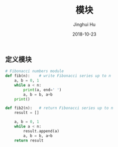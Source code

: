 #+TITLE: 模块
#+AUTHOR: Jinghui Hu
#+EMAIL: hujinghui@buaa.edu.cn
#+DATE: 2018-10-23
#+TAGS: python programming module

** 定义模块
#+BEGIN_SRC python :preamble "# -*- coding: utf-8 -*-" :exports both :session default :results output pp
  # Fibonacci numbers module
  def fib(n):    # write Fibonacci series up to n
      a, b = 0, 1
      while a < n:
          print(a, end=' ')
          a, b = b, a+b
      print()

  def fib2(n):   # return Fibonacci series up to n
      result = []

      a, b = 0, 1
      while a < n:
          result.append(a)
          a, b = b, a+b
      return result
#+END_SRC
